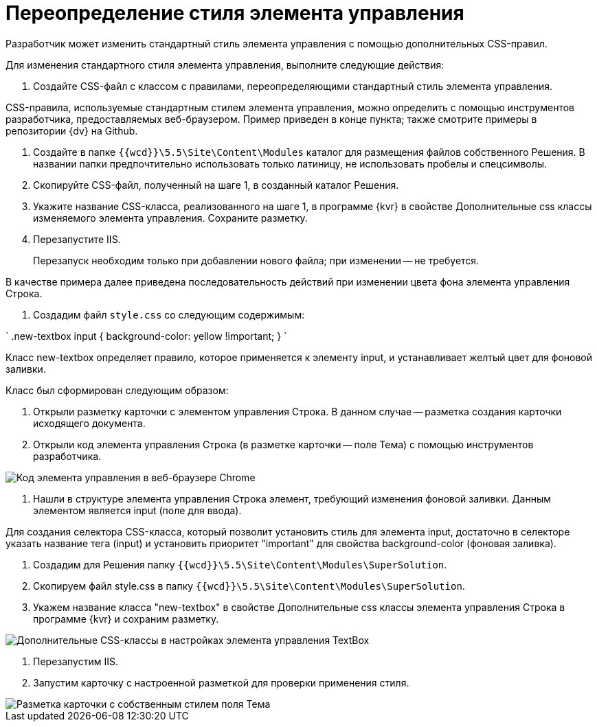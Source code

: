 = Переопределение стиля элемента управления

Разработчик может изменить стандартный стиль элемента управления с помощью дополнительных CSS-правил.

Для изменения стандартного стиля элемента управления, выполните следующие действия:

. Создайте CSS-файл с классом с правилами, переопределяющими стандартный стиль элемента управления.

CSS-правила, используемые стандартным стилем элемента управления, можно определить с помощью инструментов разработчика, предоставляемых веб-браузером. Пример приведен в конце пункта; также смотрите примеры в репозитории {dv} на Github.

. Создайте в папке `{{wcd}}\5.5\Site\Content\Modules` каталог для размещения файлов собственного Решения. В названии папки предпочтительно использовать только латиницу, не использовать пробелы и спецсимволы.

. Скопируйте CSS-файл, полученный на шаге 1, в созданный каталог Решения.

. Укажите название CSS-класса, реализованного на шаге 1, в программе {kvr} в свойстве Дополнительные css классы изменяемого элемента управления. Сохраните разметку.

. Перезапустите IIS. 

> Перезапуск необходим только при добавлении нового файла; при изменении -- не требуется.

В качестве примера далее приведена последовательность действий при изменении цвета фона элемента управления Строка.

. Создадим файл `style.css` со следующим содержимым:

`
   .new-textbox input
   {
   	background-color: yellow !important;
   }
`

Класс new-textbox определяет правило, которое применяется к элементу input, и устанавливает желтый цвет для фоновой заливки.

Класс был сформирован следующим образом:

. Открыли разметку карточки с элементом управления Строка. В данном случае -- разметка создания карточки исходящего документа.

. Открыли код элемента управления Строка (в разметке карточки -- поле Тема) с помощью инструментов разработчика.

image::chromeDevTools.png[Код элемента управления в веб-браузере Chrome]

. Нашли в структуре элемента управления Строка элемент, требующий изменения фоновой заливки. Данным элементом является input (поле для ввода).

Для создания селектора CSS-класса, который позволит установить стиль для элемента input, достаточно в селекторе указать название тега (input) и установить приоритет "important" для свойства background-color (фоновая заливка).

. Создадим для Решения папку `{{wcd}}\5.5\Site\Content\Modules\SuperSolution`.

. Скопируем файл style.css в папку `{{wcd}}\5.5\Site\Content\Modules\SuperSolution`.

. Укажем название класса "new-textbox" в свойстве Дополнительные css классы элемента управления Строка в программе {kvr} и сохраним разметку.

image::controls_config_userstyle.png[Дополнительные CSS-классы в настройках элемента управления TextBox]

. Перезапустим IIS.

. Запустим карточку с настроенной разметкой для проверки применения стиля.

image::layoutWithOwnCss.png[Разметка карточки с собственным стилем поля Тема]